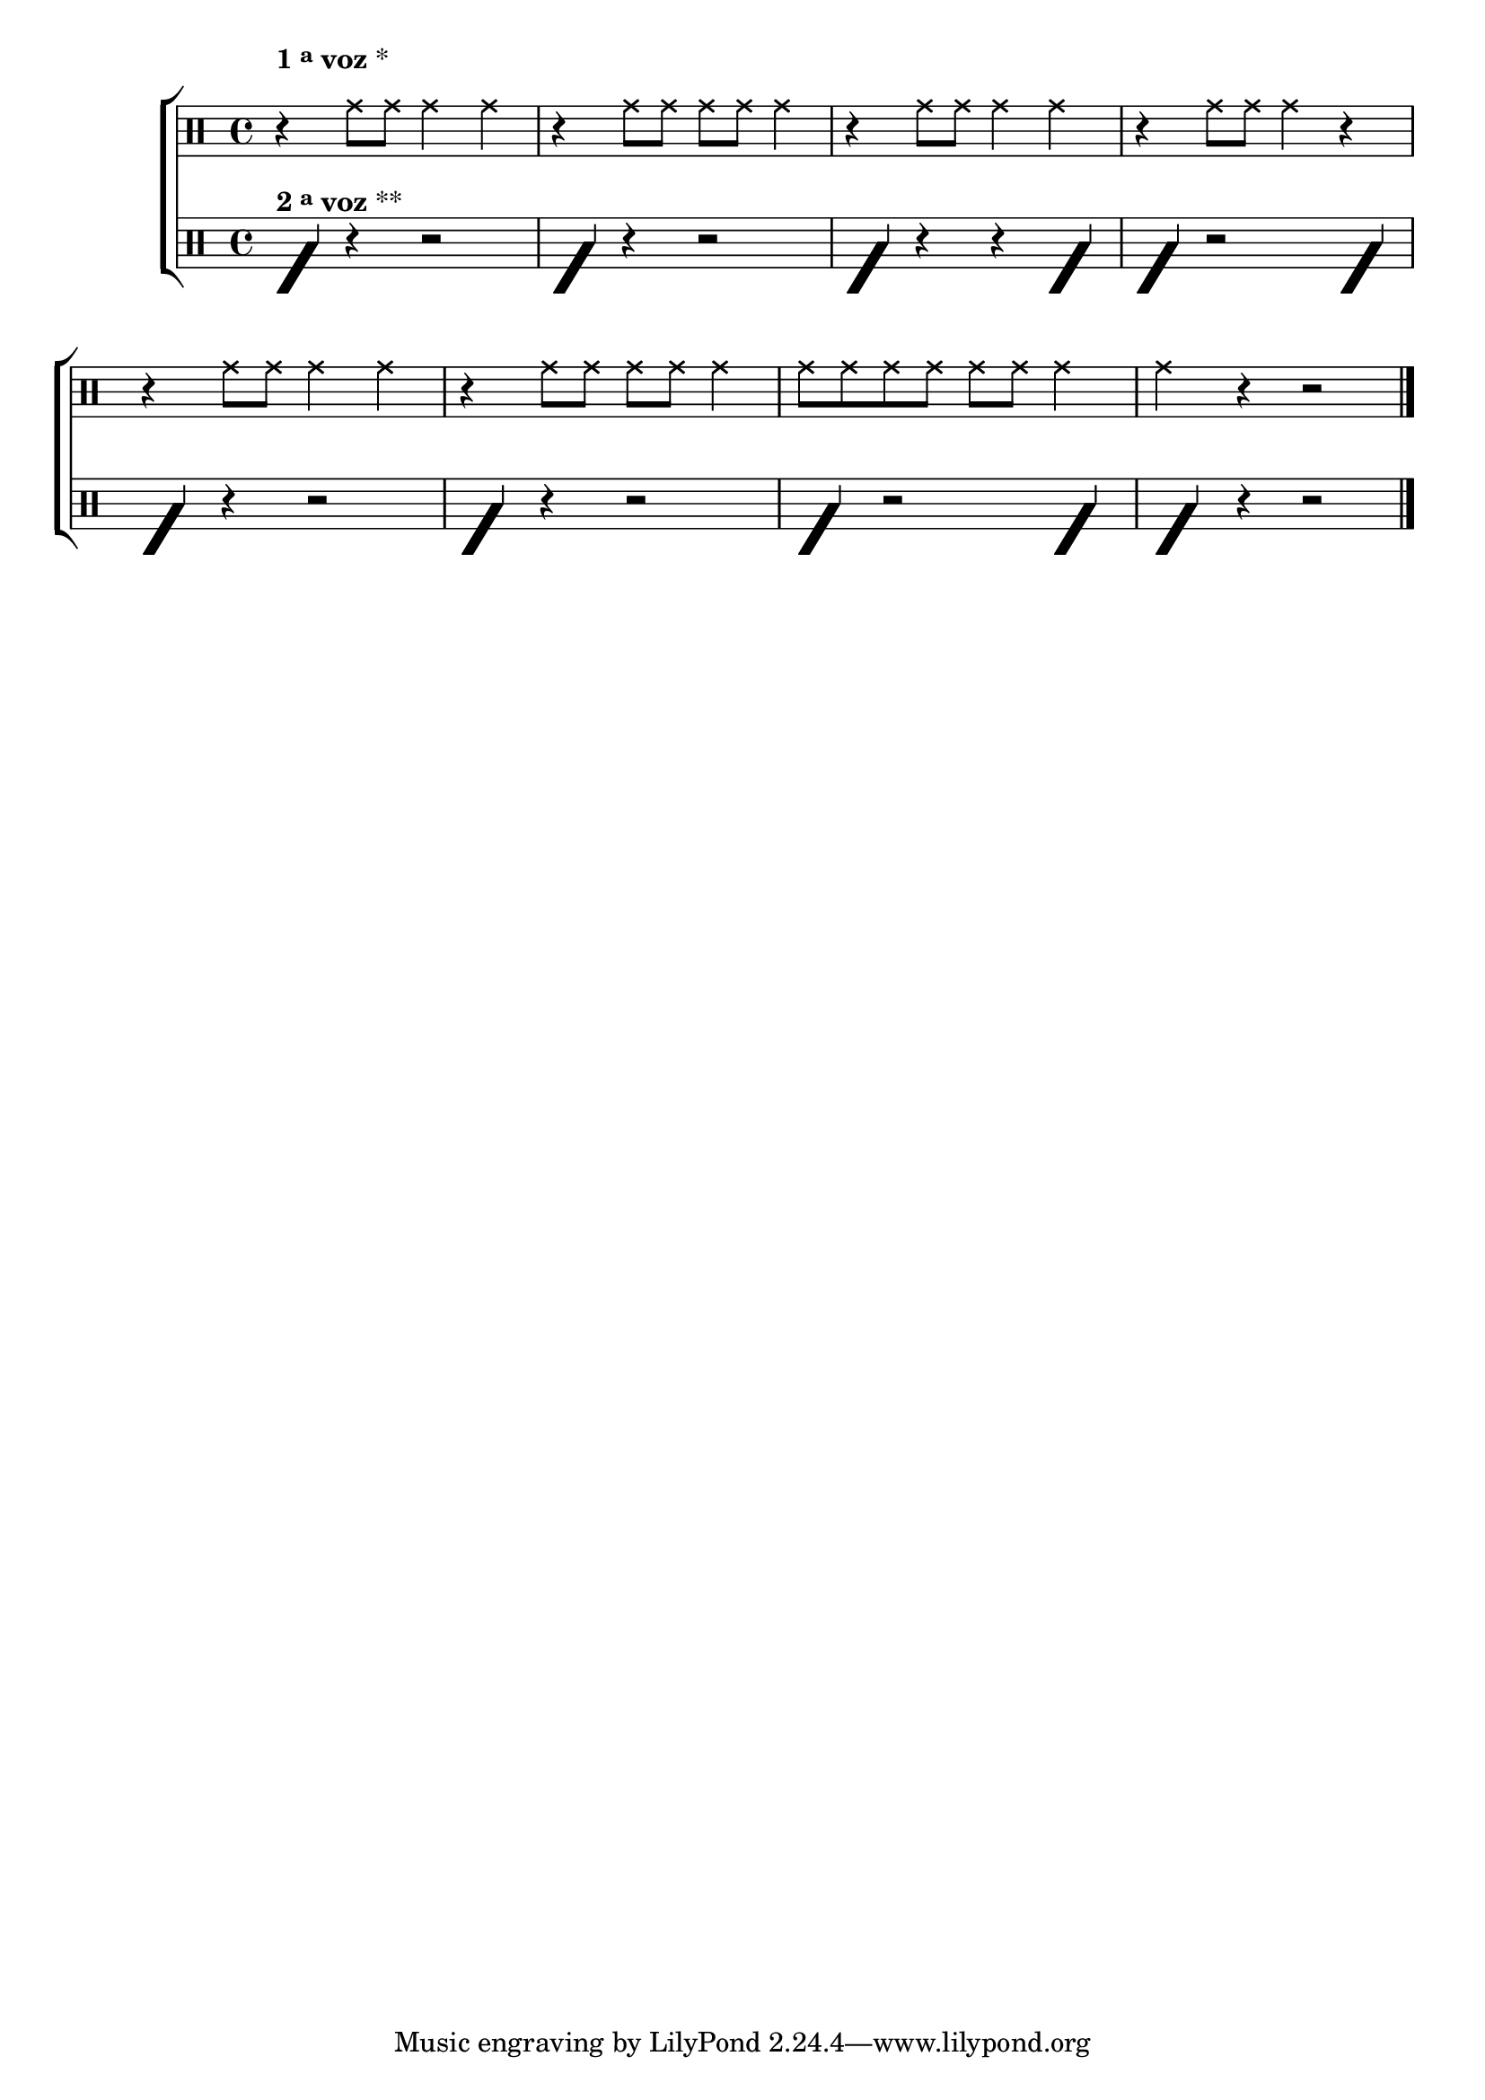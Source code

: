 \version "2.16.0"

                                %\header {title = "solando com a banda"}
\new ChoirStaff <<

  \relative c' {
    <<
      \new Staff{

        \key c \major

        \override Score.BarNumber #'transparent = ##t
                                %\override Score.RehearsalMark #'font-family = #'roman
        \override Score.RehearsalMark #'font-size = #-2
                                %\set Score.markFormatter = #format-marknumbers


        \override Staff.TimeSignature #'style = #'()
        \time 4/4 
        \clef percussion

        \override NoteHead #'style = #'cross
                                %\override NoteHead #'font-size = #6

        \override Script #'padding = #3
        \once \override TextScript #'padding = #3
        r4^\markup {\bold  {1 \tiny \raise #0.5 "a"   voz}  * } 
        g'8 g g4 g
        r4 g8 g g g g4
        r4 g8 g g4 g
        r4 g8 g g4 r
        \break
        r4 g8 g g4 g
        r4 g8 g g g g4
        g8 g g g g g g4 
        g r4 r2
        
        \bar "|."

      }



      \new Staff {

        \override NoteHead #'style = #'slash
        \override NoteHead #'font-size = #6
        \override Staff.TimeSignature #'style = #'()
        \time 4/4
        \clef percussion
        f,4^\markup  {\bold  { 2 \tiny \raise #0.5 "a"   voz}  ** }
        r r2
        f4 r r2
        f4 r r f
        f4 r2 f4

        f4 r r2
        f4 r r2
        f4 r2 f4
        f4 r r2
        \bar "|."


      }
    >>
  }

>>